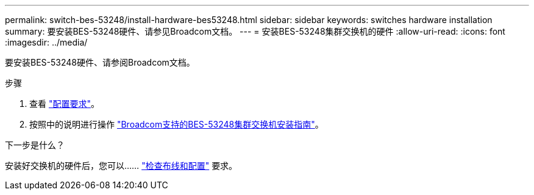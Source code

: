 ---
permalink: switch-bes-53248/install-hardware-bes53248.html 
sidebar: sidebar 
keywords: switches hardware installation 
summary: 要安装BES-53248硬件、请参见Broadcom文档。 
---
= 安装BES-53248集群交换机的硬件
:allow-uri-read: 
:icons: font
:imagesdir: ../media/


[role="lead"]
要安装BES-53248硬件、请参阅Broadcom文档。

.步骤
. 查看 link:configure-reqs-bes53248.html["配置要求"]。
. 按照中的说明进行操作 https://library.netapp.com/ecm/ecm_download_file/ECMLP2864537["Broadcom支持的BES-53248集群交换机安装指南"^]。


.下一步是什么？
安装好交换机的硬件后，您可以…… link:cabling-considerations-bes53248.html["检查布线和配置"] 要求。

